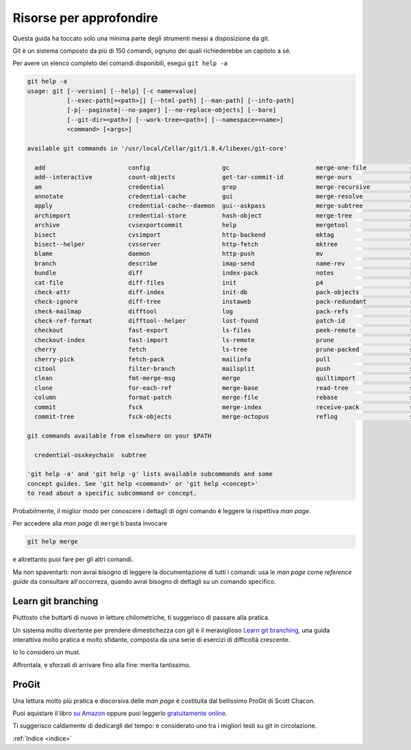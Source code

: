 .. _proseguire:

########################
Risorse per approfondire
########################

Questa guida ha toccato solo una minima parte degli strumenti messi a disposizione da git.

Git è un sistema composto da più di 150  comandi, ognuno dei quali richiederebbe
un capitolo a sé.

Per avere un elenco completo dei comandi disponibili, esegui ``git help -a``


.. code-block:: bash

    git help -a
    usage: git [--version] [--help] [-c name=value]
               [--exec-path[=<path>]] [--html-path] [--man-path] [--info-path]
               [-p|--paginate|--no-pager] [--no-replace-objects] [--bare]
               [--git-dir=<path>] [--work-tree=<path>] [--namespace=<name>]
               <command> [<args>]
    
    available git commands in '/usr/local/Cellar/git/1.8.4/libexec/git-core'
    
      add                       config                    gc                        merge-one-file            relink                    show-ref
      add--interactive          count-objects             get-tar-commit-id         merge-ours                remote                    stage
      am                        credential                grep                      merge-recursive           remote-ext                stash
      annotate                  credential-cache          gui                       merge-resolve             remote-fd                 status
      apply                     credential-cache--daemon  gui--askpass              merge-subtree             remote-ftp                stripspace
      archimport                credential-store          hash-object               merge-tree                remote-ftps               submodule
      archive                   cvsexportcommit           help                      mergetool                 remote-http               svn
      bisect                    cvsimport                 http-backend              mktag                     remote-https              symbolic-ref
      bisect--helper            cvsserver                 http-fetch                mktree                    remote-testsvn            tag
      blame                     daemon                    http-push                 mv                        repack                    tar-tree
      branch                    describe                  imap-send                 name-rev                  replace                   unpack-file
      bundle                    diff                      index-pack                notes                     repo-config               unpack-objects
      cat-file                  diff-files                init                      p4                        request-pull              update-index
      check-attr                diff-index                init-db                   pack-objects              rerere                    update-ref
      check-ignore              diff-tree                 instaweb                  pack-redundant            reset                     update-server-info
      check-mailmap             difftool                  log                       pack-refs                 rev-list                  upload-archive
      check-ref-format          difftool--helper          lost-found                patch-id                  rev-parse                 upload-pack
      checkout                  fast-export               ls-files                  peek-remote               revert                    var
      checkout-index            fast-import               ls-remote                 prune                     rm                        verify-pack
      cherry                    fetch                     ls-tree                   prune-packed              send-email                verify-tag
      cherry-pick               fetch-pack                mailinfo                  pull                      send-pack                 web--browse
      citool                    filter-branch             mailsplit                 push                      sh-i18n--envsubst         whatchanged
      clean                     fmt-merge-msg             merge                     quiltimport               shell                     write-tree
      clone                     for-each-ref              merge-base                read-tree                 shortlog
      column                    format-patch              merge-file                rebase                    show
      commit                    fsck                      merge-index               receive-pack              show-branch
      commit-tree               fsck-objects              merge-octopus             reflog                    show-index
    
    git commands available from elsewhere on your $PATH

      credential-osxkeychain  subtree
    
    'git help -a' and 'git help -g' lists available subcommands and some
    concept guides. See 'git help <command>' or 'git help <concept>'
    to read about a specific subcommand or concept.


Probabilmente, il miglior modo per conoscere i dettagli di ogni comando 
è leggere la rispettiva *man page*. 

Per accedere alla *man page* di ``merge`` ti basta invocare

.. code-block:: bash

    git help merge


e altrettanto puoi fare per gli altri comandi.

Ma non spaventarti: non avrai bisogno di leggere la documentazione di tutti i comandi:
usa le *man page* come *reference guide* da consultare all'occorreza, quando avrai
bisogno di dettagli su un comando specifico.


Learn git branching
###################

Piuttosto che buttarti di nuovo in letture chilometriche, ti suggerisco di passare alla pratica.

Un sistema molto divertente per prendere dimestichezza con git è il meraviglioso `Learn git branching <http://pcottle.github.io/learnGitBranching/?demo>`_,
una guida interattiva molto pratica e molto sfidante, composta da una serie di esercizi
di difficoltà crescente.

Io lo considero un must. 

Affrontala, e sforzati di arrivare fino alla fine: merita tantissimo.

ProGit
######


Una lettura molto più pratica e discorsiva delle *man page* è costituita dal bellissimo ProGit 
di Scott Chacon.

Puoi aquistare il libro `su Amazon <http://www.amazon.com/Pro-Git-Scott-Chacon/dp/1430218339>`_ oppure
puoi leggerlo `gratuitamente online <http://www.git-scm.com/book>`_.

Ti suggerisco caldamente di dedicargli del tempo: è considerato uno tra i migliori testi su git
in circolazione.





:ref:`Indice <indice>`
